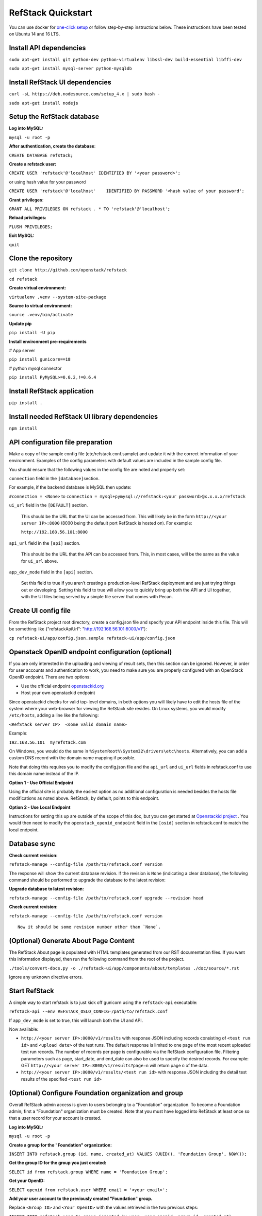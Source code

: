 RefStack Quickstart
===================

You can use docker for `one-click setup <run_in_docker.rst>`__ or follow
step-by-step instructions below. These instructions have been tested on
Ubuntu 14 and 16 LTS.

Install API dependencies
^^^^^^^^^^^^^^^^^^^^^^^^

``sudo apt-get install git python-dev python-virtualenv libssl-dev build-essential libffi-dev``

``sudo apt-get install mysql-server python-mysqldb``

Install RefStack UI dependencies
^^^^^^^^^^^^^^^^^^^^^^^^^^^^^^^^
``curl -sL https://deb.nodesource.com/setup_4.x | sudo bash -``

``sudo apt-get install nodejs``

Setup the RefStack database
^^^^^^^^^^^^^^^^^^^^^^^^^^^

**Log into MySQL:**

``mysql -u root -p``

**After authentication, create the database:**

``CREATE DATABASE refstack;``

**Create a refstack user:**

``CREATE USER 'refstack'@'localhost' IDENTIFIED BY '<your password>';``

or using hash value for your password

``CREATE USER 'refstack'@'localhost'    IDENTIFIED BY PASSWORD '<hash value of your password';``

**Grant privileges:**

``GRANT ALL PRIVILEGES ON refstack . * TO 'refstack'@'localhost';``

**Reload privileges:**

``FLUSH PRIVILEGES;``

**Exit MySQL:**

``quit``

Clone the repository
^^^^^^^^^^^^^^^^^^^^

``git clone http://github.com/openstack/refstack``

``cd refstack``

**Create virtual environment:**

``virtualenv .venv --system-site-package``

**Source to virtual environment:**

``source .venv/bin/activate``

**Update pip**

``pip install -U pip``

**Install environment pre-requirements**

# App server

``pip install gunicorn==18``

# python mysql connector

``pip install PyMySQL>=0.6.2,!=0.6.4``

Install RefStack application
^^^^^^^^^^^^^^^^^^^^^^^^^^^^

``pip install .``

Install needed RefStack UI library dependencies
^^^^^^^^^^^^^^^^^^^^^^^^^^^^^^^^^^^^^^^^^^^^^^^

``npm install``

API configuration file preparation
^^^^^^^^^^^^^^^^^^^^^^^^^^^^^^^^^^

Make a copy of the sample config file (etc/refstack.conf.sample) and
update it with the correct information of your environment. Examples
of the config parameters with default values are included in the
sample config file.

You should ensure that the following values in the config file are
noted and properly set:

``connection`` field in the ``[database]``\ section.

For example, if the backend database is MySQL then update:

``#connection = <None>`` to
``connection = mysql+pymysql://refstack:<your password>@x.x.x.x/refstack``

``ui_url`` field in the ``[DEFAULT]`` section.

   This should be the URL that the UI can be accessed from. This will
   likely be in the form ``http://<your server IP>:8000`` (8000 being
   the default port RefStack is hosted on). For example:

   ``http://192.168.56.101:8000``

``api_url`` field in the ``[api]`` section.

   This should be the URL that the API can be accessed from. This, in
   most cases, will be the same as the value for ``ui_url`` above.

``app_dev_mode`` field in the ``[api]`` section.

   Set this field to true if you aren't creating a production-level
   RefStack deployment and are just trying things out or developing.
   Setting this field to true will allow you to quickly bring up both
   the API and UI together, with the UI files being served by a simple
   file server that comes with Pecan.

Create UI config file
^^^^^^^^^^^^^^^^^^^^^

From the RefStack project root directory, create a config.json file and
specify your API endpoint inside this file. This will be something like
{"refstackApiUrl": "http://192.168.56.101:8000/v1"}:

``cp refstack-ui/app/config.json.sample refstack-ui/app/config.json``

Openstack OpenID endpoint configuration (optional)
^^^^^^^^^^^^^^^^^^^^^^^^^^^^^^^^^^^^^^^^^^^^^^^^^^

If you are only interested in the uploading and viewing of result sets,
then this section can be ignored. However, in order for user accounts
and authentication to work, you need to make sure you are properly
configured with an OpenStack OpenID endpoint. There are two options:

-  Use the official endpoint
   `openstackid.org <https://openstackid.org>`__
-  Host your own openstackid endpoint

Since openstackid checks for valid top-level domains, in both options
you will likely have to edit the hosts file of the system where your
web-browser for viewing the RefStack site resides. On Linux systems, you
would modify ``/etc/hosts``, adding a line like the following:

``<RefStack server IP>  <some valid domain name>``

Example:

``192.168.56.101  myrefstack.com``

On Windows, you would do the same in
``%SystemRoot%\System32\drivers\etc\hosts``. Alternatively, you can add
a custom DNS record with the domain name mapping if possible.

Note that doing this requires you to modify the config.json file and the
``api_url`` and ``ui_url`` fields in refstack.conf to use this domain
name instead of the IP.

**Option 1 - Use Official Endpoint**

Using the official site is probably the easiest option as no additional
configuration is needed besides the hosts file modifications as noted
above. RefStack, by default, points to this endpoint.

**Option 2 - Use Local Endpoint**

Instructions for setting this up are outside of the scope of this doc,
but you can get started at
`Openstackid project <https://github.com/openstack-infra/openstackid>`__ . 
You would then need to modify the ``openstack_openid_endpoint`` field in 
the ``[osid]`` section in refstack.conf to match the local endpoint.

Database sync
^^^^^^^^^^^^^

**Check current revision:**

``refstack-manage --config-file /path/to/refstack.conf version``

The response will show the current database revision. If the revision is
``None`` (indicating a clear database), the following command should be
performed to upgrade the database to the latest revision:

**Upgrade database to latest revision:**

``refstack-manage --config-file /path/to/refstack.conf upgrade --revision head``

**Check current revision:**

``refstack-manage --config-file /path/to/refstack.conf version``

::

    Now it should be some revision number other than `None`.

(Optional) Generate About Page Content
^^^^^^^^^^^^^^^^^^^^^^^^^^^^^^^^^^^^^^

The RefStack About page is populated with HTML templates generated from
our RST documentation files. If you want this information displayed, then
run the following command from the root of the project.

``./tools/convert-docs.py -o ./refstack-ui/app/components/about/templates ./doc/source/*.rst``

Ignore any unknown directive errors.

Start RefStack
^^^^^^^^^^^^^^

A simple way to start refstack is to just kick off gunicorn using the
``refstack-api`` executable:

``refstack-api --env REFSTACK_OSLO_CONFIG=/path/to/refstack.conf``

If ``app_dev_mode`` is set to true, this will launch both the UI and
API.

Now available:

-  ``http://<your server IP>:8000/v1/results`` with response JSON
   including records consisting of ``<test run id>`` and
   ``<upload date>`` of the test runs. The default response is limited
   to one page of the most recent uploaded test run records. The number
   of records per page is configurable via the RefStack configuration
   file. Filtering parameters such as page, start\_date, and end\_date
   can also be used to specify the desired records. For example: GET
   ``http://<your server IP>:8000/v1/results?page=n`` will return page
   *n* of the data.

-  ``http://<your server IP>:8000/v1/results/<test run id>`` with
   response JSON including the detail test results of the specified
   ``<test run id>``

(Optional) Configure Foundation organization and group
^^^^^^^^^^^^^^^^^^^^^^^^^^^^^^^^^^^^^^^^^^^^^^^^^^^^^^

Overall RefStack admin access is given to users belonging to a
"Foundation" organization. To become a Foundation admin, first a
"Foundation" organization must be created. Note that you must have
logged into RefStack at least once so that a user record for your
account is created.

**Log into MySQL:**

``mysql -u root -p``

**Create a group for the "Foundation" organization:**

``INSERT INTO refstack.group (id, name, created_at) VALUES (UUID(), 'Foundation Group', NOW());``

**Get the group ID for the group you just created:**

``SELECT id from refstack.group WHERE name = 'Foundation Group';``

**Get your OpenID:**

``SELECT openid from refstack.user WHERE email = '<your email>';``

**Add your user account to the previously created "Foundation" group.**

Replace ``<Group ID>`` and ``<Your OpenID>`` with the values
retrieved in the two previous steps:

``INSERT INTO refstack.user_to_group (created_by_user, user_openid, group_id, created_at)    VALUES ('<Your OpenID>', '<Your OpenID>', '<Group ID>', NOW());``

**Create the actual "Foundation" organization using this group:**

``INSERT INTO refstack.organization (id, type, name, group_id, created_by_user, created_at)    VALUES (UUID(), 0, 'Foundation', '<Group ID>', '<Your OpenID>', NOW());``

(Optional) Build documentation
^^^^^^^^^^^^^^^^^^^^^^^^^^^^^^

The RefStack documentation can be build using following commands:

``cd ~/refstack; source .venv/bin/activate``

``sudo apt-get install python3-dev python-tox``

``tox -e docs``

The documentation files will be build under ``~/refstack/build/sphinx``.
